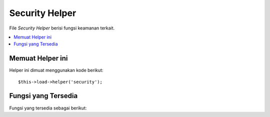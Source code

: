 ###############
Security Helper
###############

File *Security Helper* berisi fungsi keamanan terkait.

.. contents::
  :local:

.. raw:: html

  <div class="custom-index container"></div>

Memuat Helper ini
=================

Helper ini dimuat menggunakan kode berikut::

	$this->load->helper('security');

Fungsi yang Tersedia
====================

Fungsi yang tersedia sebagai berikut:


.. php:function:: xss_clean($str[, $is_image = FALSE])

	:param	string	$str: Masukan data
	:param	bool	$is_image: Apakah kita sedang berhadapan dengan gambar
	:returns:	XSS-clean string
	:rtype:	string

	Memberikan penyaringan *Cross Site Script Hack*.

	Fungsi ini adalah alias untuk ``CI_Input::xss_clean()``. Untuk info lebih lanjut, 
	silakan lihat dokumentasi :doc:`Input Library <../libraries/input>`.

.. php:function:: sanitize_filename($filename)

	:param	string	$filename: Nama file
	:returns:	Nama file yang dibersihkan
	:rtype:	string

	Memberikan perlindungan terhadap direktori traversal.

	Fungsi ini adalah alias untuk ``CI_Security::sanitize_filename()``.
	Untuk info lebih lanjut, silakan lihat dokumentasi :doc:`Security Library <../libraries/security>`.


.. php:function:: do_hash($str[, $type = 'sha1'])

	:param	string	$str: Masukan
	:param	string	$type: Algoritma
	:returns:	Hex-formatted hash
	:rtype:	string

	Memungkinkan Anda untuk membuat salah satu cara *hash* yang cocok untuk mengenkripsi password. 
	Akan menggunakan SHA1 secara default.

	Lihat `hash_algos() <http://php.net/function.hash_algos>`_
	untuk daftar lengkap dari algoritma yang didukung.

	Contoh::

		$str = do_hash($str); // SHA1
		$str = do_hash($str, 'md5'); // MD5

	.. note:: Fungsi ini sebelumnya bernama ``dohash()``, yang telah dihapus dalam mendukung ``do_hash()``.

	.. note:: Fungsi ini sudah ditinggalkan. Gunakan native ``hash()``


.. php:function:: strip_image_tags($str)

	:param	string	$str: Masukan string
	:returns:	Input string dengan tidak ada tag gambar
	:rtype:	string

	Ini adalah fungsi keamanan yang akan men-strip tag gambar dari string.  
	Ia meninggalkan URL gambar sebagai teks biasa.

	Contoh::

		$string = strip_image_tags($string);

	Fungsi ini adalah alias untuk ``CI_Security::strip_image_tags()``. 
	Untuk info lebih lanjut, silakan lihat dokumentasi :doc:`Security Library <../libraries/security>`.


.. php:function:: encode_php_tags($str)

	:param	string	$str: Masukan string
	:returns:	Safely formatted string
	:rtype:	string

	Ini adalah fungsi keamanan yang mengubah tag PHP untuk entitas.

	.. note:: :php:func:`xss_clean()` melakukan ini secara otomatis, jika Anda menggunakannya.

	Contoh::

		$string = encode_php_tags($string);